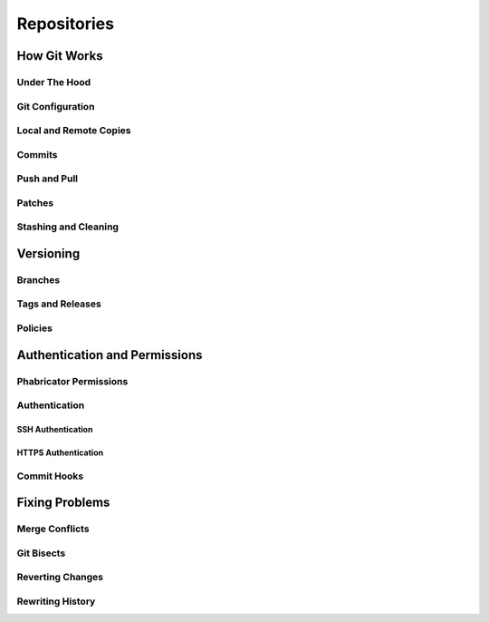 .. _rmdrepos:

Repositories
###################################

How Git Works
===================================

Under The Hood
-----------------------------------

Git Configuration
-----------------------------------

Local and Remote Copies
-----------------------------------

Commits
-----------------------------------

Push and Pull
-----------------------------------

Patches
-----------------------------------

Stashing and Cleaning
-----------------------------------

Versioning
===================================

Branches
-----------------------------------

Tags and Releases
-----------------------------------

Policies
-----------------------------------

Authentication and Permissions
===================================

Phabricator Permissions
-----------------------------------

Authentication
-----------------------------------

SSH Authentication
^^^^^^^^^^^^^^^^^^^^^^^^^^^^^^^^^^^

HTTPS Authentication
^^^^^^^^^^^^^^^^^^^^^^^^^^^^^^^^^^^

Commit Hooks
-----------------------------------

Fixing Problems
===================================

Merge Conflicts
-----------------------------------

Git Bisects
-----------------------------------

Reverting Changes
-----------------------------------

Rewriting History
-----------------------------------

